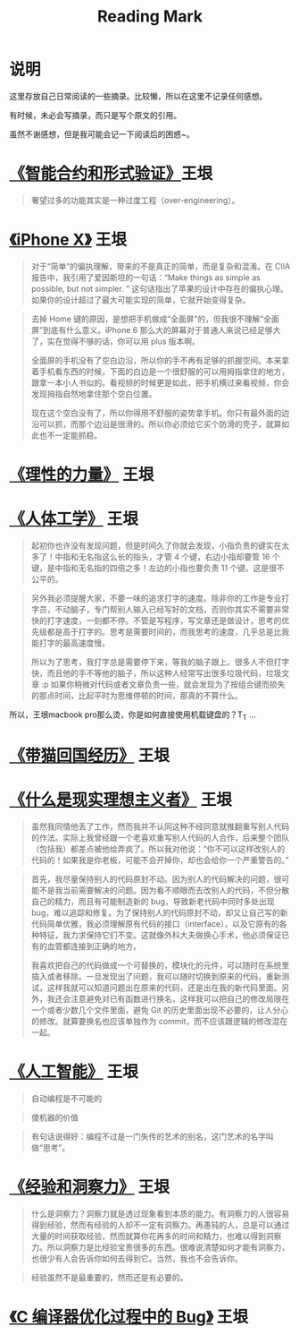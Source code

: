 #+TITLE: Reading Mark

* 说明
  这里存放自己日常阅读的一些摘录。比较懒，所以在这里不记录任何感想。

  有时候，未必会写摘录，而只是写个原文的引用。

  虽然不谢感想，但是我可能会记一下阅读后的困惑~。

* [[http://www.yinwang.org/blog-cn/2018/02/22/smart-contract][《智能合约和形式验证》]]王垠
  #+BEGIN_QUOTE
  奢望过多的功能其实是一种过度工程（over-engineering）。
  #+END_QUOTE
  
* [[http://www.yinwang.org/blog-cn/2017/11/09/iphone-x][《iPhone X》]] 王垠
  #+BEGIN_QUOTE
  对于“简单”的偏执理解，带来的不是真正的简单，而是复杂和混淆。在 CIIA 报告中，我引用了爱因斯坦的一句话：“Make things as simple as possible, but not simpler. ” 这句话指出了苹果的设计中存在的偏执心理。如果你的设计超过了最大可能实现的简单，它就开始变得复杂。
  #+END_QUOTE

  #+BEGIN_QUOTE
  去掉 Home 键的原因，是想把手机做成“全面屏”的，但我很不理解“全面屏”到底有什么意义。iPhone 6 那么大的屏幕对于普通人来说已经足够大了，实在觉得不够的话，你可以用 plus 版本啊。

  全面屏的手机没有了空白边沿，所以你的手不再有足够的抓握空间。本来拿着手机看东西的时候，下面的白边是一个很舒服的可以用拇指拿住的地方，跟拿一本小人书似的。看视频的时候更是如此，把手机横过来看视频，你会发现拇指自然地拿住那个空白位置。

  现在这个空白没有了，所以你得用不舒服的姿势拿手机。你只有最外面的边沿可以抓，而那个边沿是很滑的。所以你必须给它买个防滑的壳子，就算如此也不一定能抓稳。
  #+END_QUOTE

* [[http://www.yinwang.org/blog-cn/2017/11/01/power-of-reasoning][《理性的力量》]] 王垠

* [[http://www.yinwang.org/blog-cn/2017/10/16/ergonomics][《人体工学》]] 王垠
  #+BEGIN_QUOTE
  起初你也许没有发现问题，但是时间久了你就会发现，小指负责的键实在太多了！中指和无名指这么长的指头，才管 4 个键，右边小指却要管 16 个键，是中指和无名指的四倍之多！左边的小指也要负责 11 个键。这是很不公平的。
  #+END_QUOTE

  #+BEGIN_QUOTE
  另外我必须提醒大家，不要一味的追求打字的速度。除非你的工作是专业打字员，不动脑子，专门帮别人输入已经写好的文档，否则你其实不需要非常快的打字速度，一刻都不停。不管是写程序，写文章还是做设计，思考的优先级都是高于打字的。思考是需要时间的，而我思考的速度，几乎总是比我能打字的最高速度慢。

  所以为了思考，我打字总是需要停下来，等我的脑子跟上。很多人不但打字快，而且他的手不等他的脑子，所以这种人经常写出很多垃圾代码，垃圾文章 :p 如果你稍微对代码或者文章负责一些，就会发现为了按组合键而损失的那点时间，比起平时为思维停顿的时间，那真的不算什么。
  #+END_QUOTE

  所以，王垠macbook pro那么烫，你是如何直接使用机载键盘的？T_T ...

* [[http://www.yinwang.org/blog-cn/2017/07/06/cat-travel-china][《带猫回国经历》]] 王垠

* [[http://www.yinwang.org/blog-cn/2017/05/17/practical-idealism][《什么是现实理想主义者》]] 王垠
  #+BEGIN_QUOTE
  虽然我同情他丢了工作，然而我并不认同这种不经同意就推翻重写别人代码的作法。实际上我曾经跟一个老喜欢重写别人代码的人合作，后来整个团队（包括我）都差点被他给弄疯了。所以我对他说：“你不可以这样改别人的代码的！如果我是你老板，可能不会开掉你，却也会给你一个严重警告的。”
  #+END_QUOTE

  #+BEGIN_QUOTE
  首先，我尽量保持别人的代码原封不动。因为别人的代码解决的问题，很可能不是我当前需要解决的问题。因为看不顺眼而去改别人的代码，不但分散自己的精力，而且有可能制造新的 bug，导致新老代码中同时多处出现 bug，难以追踪和修复。为了保持别人的代码原封不动，却又让自己写的新代码简单优雅，我必须理解原有代码的接口（interface），以及它原有的各种特征，我力求保持它们不变。这就像外科大夫做换心手术，他必须保证已有的血管都连接到正确的地方。

  我喜欢把自己的代码做成一个可替换的，模块化的元件，可以随时在系统里插入或者移除。一旦发现出了问题，我可以随时切换到原来的代码，重新测试，这样我就可以知道问题出在原来的代码，还是出在我的新代码里面。另外，我还会注意避免对已有函数进行换名，这样我可以把自己的修改局限在一个或者少数几个文件里面，避免 Git 的历史里面出现不必要的，让人分心的修改。就算要换名也应该单独作为 commit，而不应该跟逻辑的修改混在一起。
  #+END_QUOTE

* [[http://www.yinwang.org/blog-cn/2017/04/23/ai][《人工智能》]] 王垠
  #+BEGIN_QUOTE
  自动编程是不可能的
  #+END_QUOTE

  #+BEGIN_QUOTE
  傻机器的价值
  #+END_QUOTE

  #+BEGIN_QUOTE
  有句话说得好：编程不过是一门失传的艺术的别名，这门艺术的名字叫做“思考”。
  #+END_QUOTE

* [[http://www.yinwang.org/blog-cn/2017/04/14/experience-and-insight][《经验和洞察力》]] 王垠
  #+BEGIN_QUOTE
  什么是洞察力？洞察力就是透过现象看到本质的能力。有洞察力的人很容易得到经验，然而有经验的人却不一定有洞察力。再愚钝的人，总是可以通过大量的时间获取经验，然而就算你花再多的时间和精力，也难以得到洞察力。所以洞察力是比经验宝贵很多的东西。很难说清楚如何才能有洞察力，也很少有人会告诉你如何去得到它。当然，我也不会告诉你。
  #+END_QUOTE

  #+BEGIN_QUOTE
  经验虽然不是最重要的，然而还是有必要的。
  #+END_QUOTE

* [[http://www.yinwang.org/blog-cn/2016/10/12/compiler-bug][《C 编译器优化过程中的 Bug》]] 王垠
  #+BEGIN_QUOTE
  #+END_QUOTE
